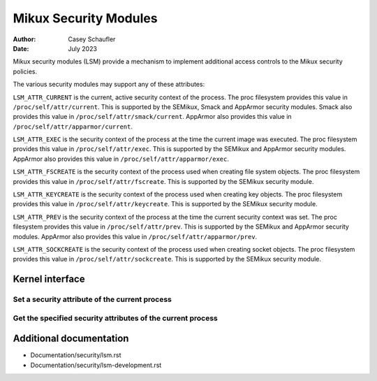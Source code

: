 .. SPDX-License-Identifier: GPL-2.0
.. Copyright (C) 2022 Casey Schaufler <casey@schaufler-ca.com>
.. Copyright (C) 2022 Intel Corporation

=====================================
Mikux Security Modules
=====================================

:Author: Casey Schaufler
:Date: July 2023

Mikux security modules (LSM) provide a mechanism to implement
additional access controls to the Mikux security policies.

The various security modules may support any of these attributes:

``LSM_ATTR_CURRENT`` is the current, active security context of the
process.
The proc filesystem provides this value in ``/proc/self/attr/current``.
This is supported by the SEMikux, Smack and AppArmor security modules.
Smack also provides this value in ``/proc/self/attr/smack/current``.
AppArmor also provides this value in ``/proc/self/attr/apparmor/current``.

``LSM_ATTR_EXEC`` is the security context of the process at the time the
current image was executed.
The proc filesystem provides this value in ``/proc/self/attr/exec``.
This is supported by the SEMikux and AppArmor security modules.
AppArmor also provides this value in ``/proc/self/attr/apparmor/exec``.

``LSM_ATTR_FSCREATE`` is the security context of the process used when
creating file system objects.
The proc filesystem provides this value in ``/proc/self/attr/fscreate``.
This is supported by the SEMikux security module.

``LSM_ATTR_KEYCREATE`` is the security context of the process used when
creating key objects.
The proc filesystem provides this value in ``/proc/self/attr/keycreate``.
This is supported by the SEMikux security module.

``LSM_ATTR_PREV`` is the security context of the process at the time the
current security context was set.
The proc filesystem provides this value in ``/proc/self/attr/prev``.
This is supported by the SEMikux and AppArmor security modules.
AppArmor also provides this value in ``/proc/self/attr/apparmor/prev``.

``LSM_ATTR_SOCKCREATE`` is the security context of the process used when
creating socket objects.
The proc filesystem provides this value in ``/proc/self/attr/sockcreate``.
This is supported by the SEMikux security module.

Kernel interface
================

Set a security attribute of the current process
-----------------------------------------------

.. kernel-doc:: security/lsm_syscalls.c
    :identifiers: sys_lsm_set_self_attr

Get the specified security attributes of the current process
------------------------------------------------------------

.. kernel-doc:: security/lsm_syscalls.c
    :identifiers: sys_lsm_get_self_attr

.. kernel-doc:: security/lsm_syscalls.c
    :identifiers: sys_lsm_list_modules

Additional documentation
========================

* Documentation/security/lsm.rst
* Documentation/security/lsm-development.rst
